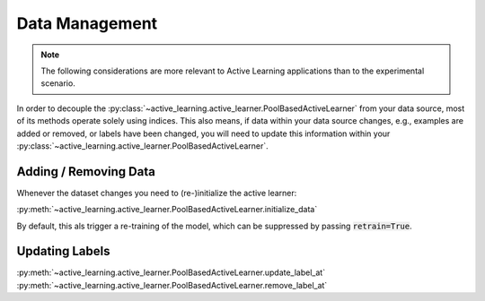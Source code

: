 ===============
Data Management
===============

.. note:: The following considerations are more relevant to Active Learning applications
          than to the experimental scenario.

In order to decouple the :py:class:`~active_learning.active_learner.PoolBasedActiveLearner`
from your data source, most of its methods operate solely
using indices. This also means, if data within your data source changes, e.g.,
examples are added or removed, or labels have been changed, you will need to update this information
within your :py:class:`~active_learning.active_learner.PoolBasedActiveLearner`.

Adding / Removing Data
======================

Whenever the dataset changes you need to (re-)initialize the active learner:

:py:meth:`~active_learning.active_learner.PoolBasedActiveLearner.initialize_data`

By default, this als trigger a re-training of the model, which can be suppressed
by passing :code:`retrain=True`.

Updating Labels
===============

:py:meth:`~active_learning.active_learner.PoolBasedActiveLearner.update_label_at`
:py:meth:`~active_learning.active_learner.PoolBasedActiveLearner.remove_label_at`
